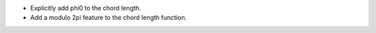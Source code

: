 - Explicitly add phi0 to the chord length.
- Add a modulo 2pi feature to the chord length function.
